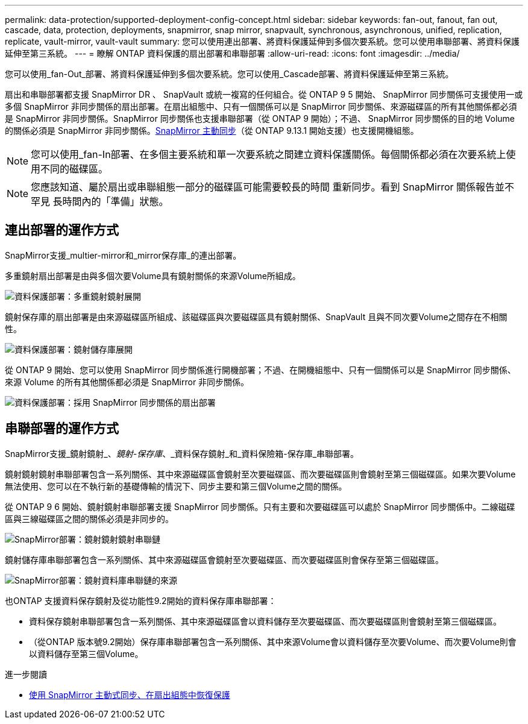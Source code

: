 ---
permalink: data-protection/supported-deployment-config-concept.html 
sidebar: sidebar 
keywords: fan-out, fanout, fan out, cascade, data, protection, deployments, snapmirror, snap mirror, snapvault, synchronous, asynchronous, unified, replication, replicate, vault-mirror, vault-vault 
summary: 您可以使用連出部署、將資料保護延伸到多個次要系統。您可以使用串聯部署、將資料保護延伸至第三系統。 
---
= 瞭解 ONTAP 資料保護的扇出部署和串聯部署
:allow-uri-read: 
:icons: font
:imagesdir: ../media/


[role="lead"]
您可以使用_fan-Out_部署、將資料保護延伸到多個次要系統。您可以使用_Cascade部署、將資料保護延伸至第三系統。

扇出和串聯部署都支援 SnapMirror DR 、 SnapVault 或統一複寫的任何組合。從 ONTAP 9 5 開始、 SnapMirror 同步關係可支援使用一或多個 SnapMirror 非同步關係的扇出部署。在扇出組態中、只有一個關係可以是 SnapMirror 同步關係、來源磁碟區的所有其他關係都必須是 SnapMirror 非同步關係。SnapMirror 同步關係也支援串聯部署（從 ONTAP 9 開始）；不過、 SnapMirror 同步關係的目的地 Volume 的關係必須是 SnapMirror 非同步關係。xref:../snapmirror-active-sync/recover-unplanned-failover-task.html[SnapMirror 主動同步]（從 ONTAP 9.13.1 開始支援）也支援開機組態。


NOTE: 您可以使用_fan-In部署、在多個主要系統和單一次要系統之間建立資料保護關係。每個關係都必須在次要系統上使用不同的磁碟區。


NOTE: 您應該知道、屬於扇出或串聯組態一部分的磁碟區可能需要較長的時間
重新同步。看到 SnapMirror 關係報告並不罕見
長時間內的「準備」狀態。



== 連出部署的運作方式

SnapMirror支援_multier-mirror和_mirror保存庫_的連出部署。

多重鏡射扇出部署是由與多個次要Volume具有鏡射關係的來源Volume所組成。

image:sm-mirror-mirror-fanout.png["資料保護部署：多重鏡射鏡射展開"]

鏡射保存庫的扇出部署是由來源磁碟區所組成、該磁碟區與次要磁碟區具有鏡射關係、SnapVault 且與不同次要Volume之間存在不相關性。

image:sm-mirror-vault-fanout.png["資料保護部署：鏡射儲存庫展開"]

從 ONTAP 9 開始、您可以使用 SnapMirror 同步關係進行開機部署；不過、在開機組態中、只有一個關係可以是 SnapMirror 同步關係、來源 Volume 的所有其他關係都必須是 SnapMirror 非同步關係。

image:ssm-fanout.gif["資料保護部署：採用 SnapMirror 同步關係的扇出部署"]



== 串聯部署的運作方式

SnapMirror支援_鏡射鏡射_、_鏡射-保存庫_、_資料保存鏡射_和_資料保險箱-保存庫_串聯部署。

鏡射鏡射鏡射串聯部署包含一系列關係、其中來源磁碟區會鏡射至次要磁碟區、而次要磁碟區則會鏡射至第三個磁碟區。如果次要Volume無法使用、您可以在不執行新的基礎傳輸的情況下、同步主要和第三個Volume之間的關係。

從 ONTAP 9 6 開始、鏡射鏡射串聯部署支援 SnapMirror 同步關係。只有主要和次要磁碟區可以處於 SnapMirror 同步關係中。二線磁碟區與三線磁碟區之間的關係必須是非同步的。

image:sm-mirror-mirror-cascade.png["SnapMirror部署：鏡射鏡射鏡射串聯鏈"]

鏡射儲存庫串聯部署包含一系列關係、其中來源磁碟區會鏡射至次要磁碟區、而次要磁碟區則會保存至第三個磁碟區。

image:sm-mirror-vault-cascade.png["SnapMirror部署：鏡射資料庫串聯鏈的來源"]

也ONTAP 支援資料保存鏡射及從功能性9.2開始的資料保存庫串聯部署：

* 資料保存鏡射串聯部署包含一系列關係、其中來源磁碟區會以資料儲存至次要磁碟區、而次要磁碟區則會鏡射至第三個磁碟區。
* （從ONTAP 版本號9.2開始）保存庫串聯部署包含一系列關係、其中來源Volume會以資料儲存至次要Volume、而次要Volume則會以資料儲存至第三個Volume。


.進一步閱讀
* xref:../snapmirror-active-sync/recover-unplanned-failover-task.html[使用 SnapMirror 主動式同步、在扇出組態中恢復保護]

